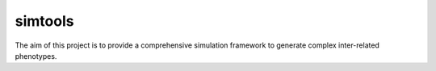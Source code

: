simtools
-----------

The aim of this project is to provide a comprehensive simulation framework to generate complex inter-related phenotypes.
